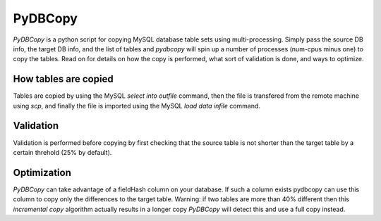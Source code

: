 ========
PyDBCopy
========

*PyDBCopy* is a python script for copying MySQL database table sets using multi-processing.
Simply pass the source DB info, the target DB info, and the list of tables and *pydbcopy*
will spin up a number of processes (num-cpus minus one) to copy the tables. Read on for
details on how the copy is performed, what sort of validation is done, and ways to optimize.

How tables are copied
---------------------

Tables are copied by using the MySQL *select into outfile* command, then the file is
transfered from the remote machine using *scp*, and finally the file is imported using the
MySQL *load data infile* command.

Validation
----------

Validation is performed before copying by first checking that the source table is not shorter
than the target table by a certain threhold (25% by default).

Optimization
------------

*PyDBCopy* can take advantage of a fieldHash column on your database. If such a column exists
pydbcopy can use this column to copy only the differences to the target table. Warning: if
two tables are more than 40% different then this *incremental copy* algorithm actually results
in a longer copy *PyDBCopy* will detect this and use a full copy instead.
